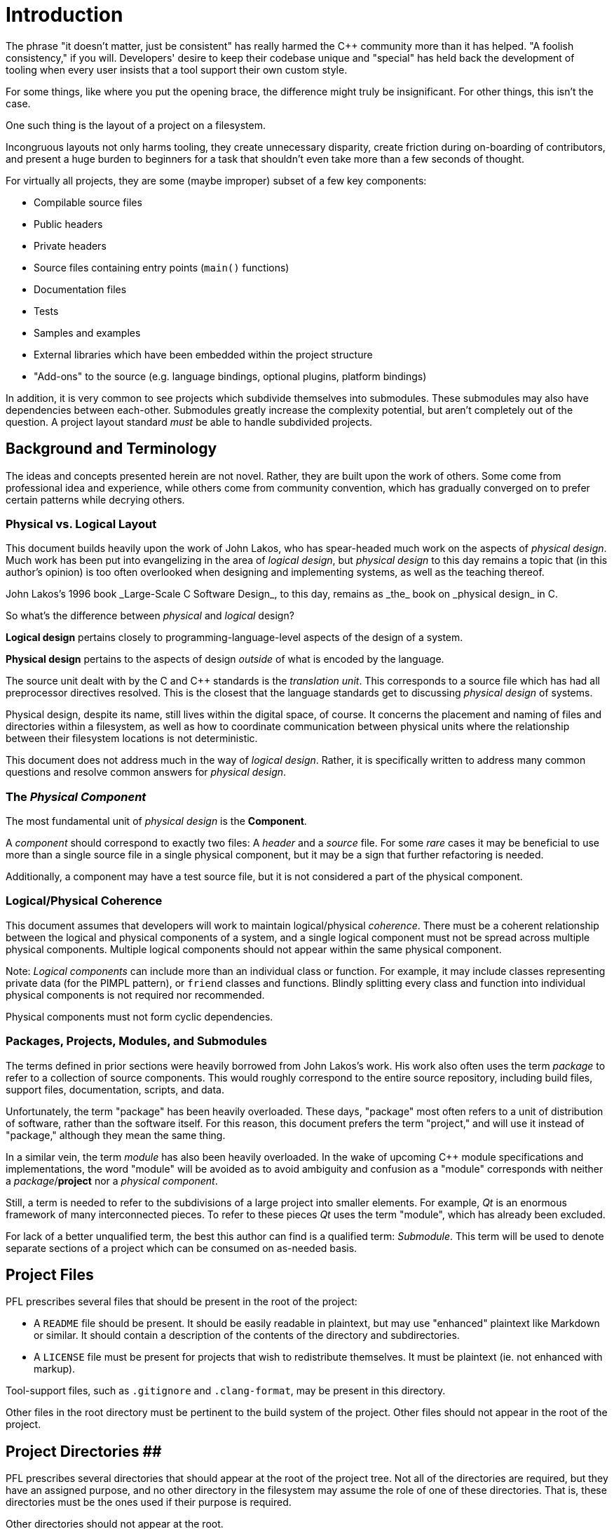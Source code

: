 = Introduction

The phrase "it doesn't matter, just be consistent" has really harmed the C++
community more than it has helped. "A foolish consistency," if you will.
Developers' desire to keep their codebase unique and "special" has held back
the development of tooling when every user insists that a tool support their
own custom style.

For some things, like where you put the opening brace, the difference might
truly be insignificant. For other things, this isn't the case.

One such thing is the layout of a project on a filesystem.

Incongruous layouts not only harms tooling, they create unnecessary disparity,
create friction during on-boarding of contributors, and present a huge burden to
beginners for a task that shouldn't even take more than a few seconds of
thought.

For virtually all projects, they are some (maybe improper) subset of a few key
components:

* Compilable source files
* Public headers
* Private headers
* Source files containing entry points (`main()` functions)
* Documentation files
* Tests
* Samples and examples
* External libraries which have been embedded within the project structure
* "Add-ons" to the source (e.g. language bindings, optional plugins, platform
bindings)

In addition, it is very common to see projects which subdivide themselves into
submodules. These submodules may also have dependencies between
each-other. Submodules greatly increase the complexity potential, but aren't
completely out of the question. A project layout standard _must_ be able to
handle subdivided projects.

== Background and Terminology

The ideas and concepts presented herein are not novel. Rather, they are built
upon the work of others. Some come from professional idea and experience, while
others come from community convention, which has gradually converged on to
prefer certain patterns while decrying others.

=== Physical vs. Logical Layout

This document builds heavily upon the work of John Lakos, who has spear-headed
much work on the aspects of _physical design_. Much work has been put into
evangelizing in the area of _logical design_, but _physical design_ to this day
remains a topic that (in this author's opinion) is too often overlooked when
designing and implementing systems, as well as the teaching thereof.

John Lakos's 1996 book _Large-Scale C++ Software Design_, to this day, remains
as _the_ book on _physical design_ in C++.

So what's the difference between _physical_ and _logical_ design?

*Logical design* pertains closely to programming-language-level aspects of the
design of a system.

*Physical design* pertains to the aspects of design _outside_ of what is
encoded by the language.

The source unit dealt with by the C and C++ standards is the _translation
unit_. This corresponds to a source file which has had all preprocessor
directives resolved. This is the closest that the language standards get to
discussing _physical design_ of systems.

Physical design, despite its name, still lives within the digital space, of
course. It concerns the placement and naming of files and directories within a
filesystem, as well as how to coordinate communication between physical units
where the relationship between their filesystem locations is not deterministic.

This document does not address much in the way of _logical design_. Rather, it
is specifically written to address many common questions and resolve common
answers for _physical design_.

=== The _Physical Component_

The most fundamental unit of _physical design_ is the *Component*.

A _component_ should correspond to exactly two files: A _header_ and a _source_
file. For some _rare_ cases it may be beneficial to use more than a single
source file in a single physical component, but it may be a sign that further
refactoring is needed.

Additionally, a component may have a test source file, but it is not considered
a part of the physical component.

=== Logical/Physical Coherence

This document assumes that developers will work to maintain logical/physical
_coherence_. There must be a coherent relationship between the logical and
physical components of a system, and a single logical component must not be
spread across multiple physical components. Multiple logical components should
not appear within the same physical component.

Note: _Logical components_ can include more than an individual class or
function. For example, it may include classes representing private data (for
the PIMPL pattern), or `friend` classes and functions. Blindly splitting every
class and function into individual physical components is not required nor
recommended.

Physical components must not form cyclic dependencies.

=== Packages, Projects, Modules, and Submodules

The terms defined in prior sections were heavily borrowed from John Lakos's
work. His work also often uses the term _package_ to refer to a collection of
source components. This would roughly correspond to the entire source
repository, including build files, support files, documentation, scripts, and
data.

Unfortunately, the term "package" has been heavily overloaded. These days,
"package" most often refers to a unit of distribution of software, rather than
the software itself. For this reason, this document prefers the term "project,"
and will use it instead of "package," although they mean the same thing.

In a similar vein, the term _module_ has also been heavily overloaded. In the
wake of upcoming C++ module specifications and implementations, the word
"module" will be avoided as to avoid ambiguity and confusion as a "module"
corresponds with neither a _package_/*project* nor a _physical component_.

Still, a term is needed to refer to the subdivisions of a large project into
smaller elements. For example, _Qt_ is an enormous framework of many
interconnected pieces. To refer to these pieces _Qt_ uses the term "module",
which has already been excluded.

For lack of a better unqualified term, the best this author can find is a
qualified term: _Submodule_. This term will be used to denote separate sections
of a project which can be consumed on as-needed basis.


== Project Files

PFL prescribes several files that should be present in the root of the project:

* A `README` file should be present. It should be easily readable in plaintext,
but may use "enhanced" plaintext like Markdown or similar. It should
contain a description of the contents of the directory and subdirectories.
* A `LICENSE` file must be present for projects that wish to redistribute
themselves. It must be plaintext (ie. not enhanced with markup).

Tool-support files, such as `.gitignore` and `.clang-format`, may be present in
this directory.

Other files in the root directory must be pertinent to the build system of the
project. Other files should not appear in the root of the project.

== Project Directories ##

PFL prescribes several directories that should appear at the root of the project
tree. Not all of the directories are required, but they have an assigned
purpose, and no other directory in the filesystem may assume the role of one of
these directories. That is, these directories must be the ones used if their
purpose is required.

Other directories should not appear at the root.

Note: If you have a need not fulfilled by a PFL directory listed below, that is a bug in this specification, and I would love to hear from you!
Before reporting, double-check that what you need isn't listed below and in the following sections.:
        
        
==== build/

A special directory that should not be considered part of the source of the
project. Used for storing ephemeral build results. must not be checked into
source control. If using source control, must be ignored using source
control ignore-lists.
        
        
      
      
[src/]
      :: Main compilable source location. must be present for projects with compiled
      components that do not use submodules.
      
      
      
      In the presence of link:./%23tld.include.html[include/], also contains private
      headers.
      
      
    
    
    link:./%23tld.include.html[include/]
    :: Directory for public headers. may be present. may be omitted for projects
    that do not distinguish between private/public headers. may be omitted for
    projects that use submodules.
    
    
  
  
  link:./%23tld.tests.html[tests/]
  :: Directory for tests.
  

link:./%23tld.examples.html[examples/]
:: Directory for samples and examples.

link:./%23tld.external.html[external/]
:: Directory for packages/projects to be used by the project, but not edited as
part of the project.

link:./%23tld.extras.html[extras/]
:: Directory containing extra/optional submodules for the project.

link:./%23tld.data.html[data/]
:: Directory containing non-source code aspects of the project. This might
include graphics and markup files.

link:./%23tld.tools.html[tools/]
:: Directory containing development utilities, such as build and refactoring
scripts

link:./%23tld.docs.html[docs/]
:: Directory for project documentation.

link:./%23tld.libs.html[libs/]
:: Directory for main project submodules.

= Top-Level Directories # {#tld}

Pitchfork specifies several top-level directories. Other directories should not
be present in the root directory, except for what is required by other tooling.

== `build/` ## {#tld.build}

This directory is not required, but its name should be reserved.

The `build/` directory is special in that it must not be committed to a source
control system. A user downloading the codebase should not see a `build/`
directory present in the project root, but one may be created in the course of
working with the software. The `_build/` directory is also reserved.

Note: Some build systems may commandeer the `build/` directory for themselves.
In this case, the directory `_build/` should be used in place of `build/`.

The `build/` directory may be used for ephemeral build results. Other uses of
the directory are not permitted.

Creation of additional directories for build results in the root directory is
not permitted.

Note: Although multiple _root_ directories are not allowed, the structure and
layout of the `build/` directory is not prescribed. Multiple subdirectories of
`build/` may be used to hold multiple build results of different configuration.

== `include/` ## {#tld.include}

Note: The `include/` and link:./%23tld.src.html[src/] directories are very closely
related. Be sure to also read its section in addition to this one.

The purpose of the `include/` directory is to hold _public API_ headers.

The `include/` directory should not be used if using
link:./%23src.header-placement.merged.html[#src.header-placement.merged].

See link:./%23src.html[#src].

== `src/` ## {#tld.src}

Note: The `src/` and link:./%23tld.include.html[include/] directories are very closely
related. Be sure to also read its section in addition to this one.

The purpose and content of `src/` depends on whether the project authors choose
to follow link:./%23src.header-placement.merged.html[#src.header-placement.merged] or
link:./%23src.header-placement.separate.html[#src.header-placement.separate].

See link:./%23src.html[#src].

== `tests/` ## {#tld.tests}

This directory is not required.

The `tests/` directory is reserved for source files related to (non-unit) tests
for the project.

The structure and layout of this directory is not prescribed by this document.

A project which can be embedded in another project (such as via
link:./%23tld.external.html[#tld.external]), must disable its `tests/` directory if it can detect that it
is being built as an embedded sub-project.

Project maintainers must provide a way for consumers to disable the compilation
and running of tests, especially for the purpose of embedding.

== `examples/` ## {#tld.examples}

This directory is not required.

The `examples/` directory is reserved for source files related to example and
sample usage of the project. The structure and layout of this directory is not
prescribed by this document.

Project maintainers must provide a way for consumers to disable the compilation
of examples and samples.

== `external/` ## {#tld.external}

This directory is not required.

The `external/` directory is reserved for embedding of external projects. Each
embedded project should occupy a single subdirectory of `external/`.

`external/` should not contain files other than those required by tooling.

This directory may be automatically populated, either partially or completely,
by tools (eg. `git` submodules) as part of a build process. In this case,
projects must declare the auto-populated subdirectories as ignored by relevant
source control systems.

Subdirectories of `external/` should not be modified as part of regular project
development. Subdirectories should remain as close to their upstream source as
possible.

== `data/` ## {#tld.data}

This directory is not required.

The `data/` directory is designated for holding project files which should be
included in revision control, but are not explicitly code. For example,
graphics and localization files are not code in the same sense as the rest of
the project, but are good candidates for inclusion in the `data/` directory.

The structure and layout of this directory is not prescribed by this document.

== `tools/` ## {#tld.tools}

This directory is not required.

The `tools/` directory is designated for holding extra scripts and tools related
to developing and contributing to the project. For example, turn-key build
scripts, linting scripts, code-generation scripts, test scripts, or other tools
that may be useful to a project develop.

The contents of this directory should not be relevant to a project consumer.

== `docs/` ## {#tld.docs}

This directory is not required.

The `docs/` directory is designated to contain project documentation. The
documentation process, tools, and layout is not prescribed by this document.

== `libs/` ## {#tld.libs}

The `libs/` directory must not be used unless the project wishes to subdivide
itself into link:./%23submod.html[submodules]. Its presence excludes the link:./%23tld.src.html[src/]
and link:./%23tld.include.html[include/] directories.

See link:./%23submod.html[#submod] and link:./%23submod.libs.html[#submod.libs].

== `extras/` ## {#tld.extras}

This directory is not required.

`extras/` is a link:./%23submod.root.html[submodule root]. See link:./%23submod.html[#submod] and
link:./%23submod.extras.html[#submod.extras].

= Library Source Layout # {#src}

A _library source tree_ refers to the layout of source code files that comprise
a single library, which is a collection of code that is exposed to the library's
_consumer_.

== Header File Placement ## {#src.header-placement}

This document supports two different methods of placing headers in a single
library: _separate_ and _merged_. These two methods are mutually exclusive
within a single library source tree.

=== Separate Header Placement ### {#src.header-placement.separate}

In _separated_ placement, there are two _source directories_, link:./%23tld.include.html[#tld.include]
and link:./%23tld.src.html[#tld.src]. The `include/` directory is designated to contain the _public_
headers of the library, while the _src/_ directory is designated to contain
the compilable source code and _private_ headers.

Note: Not all projects will necessarily have private headers.

In separate placement, a single physical component is split between the two
directories. The relative path to the parent directory of a compilable source
file in the `src/` directory must be equivalent to the relative path to the
parent directory of the header in the `include/` directory that corresponds to
the compilable source file.

Note: The purpose of the deterministic header/file path relationship is to aid
both tools and human viewers in understanding and manipulating the source
directory structure.

Note: The relative paths of these physical components is not arbitrary. See
link:./%23src.layout.html[#src.layout].

Consumers of a library using separated header layout should be given the path to
the link:./%23tld.include.html[#tld.include] directory as the sole include search directory for the
library's public interface. This prevents users from being able to `#include`
paths which exist only in the `src/` directory.

The library itself should be compiled with both its link:./%23tld.include.html[#tld.include] and
link:./%23tld.src.html[#tld.src] directories as include search directories. This ensures that the
library itself can access all files within both source directories.

=== Merged Header Placement ### {#src.header-placement.merged}

In _merged_ header placement, there is a single _source directory_,
link:./%23tld.src.html[#tld.src].

Much like with separated placement, the relative path from the source directory
to the parent of directory of the files of a physical component must be the
same. This implies that the files of a physical component will always be
_sibling_ files in the same directory.

== Test Placement ## {#src.tests}

This document distinguishes between _unit_ tests, and other tests. Unit tests
are tests that roughly correspond to a single single _unit_ of the source code.
This may be a physical component, public API, or combination thereof. The
distinguishing of a unit test has implications on where it may be placed.

=== Merged Test Placement ### {#src.tests.merged}

Optional but recommended is to use _merged_ test placement. In this method,
a unit test should have exactly one compilable source file, and that filename
stem should be the same as the filename stem of the physical component under
test, with a `.test` appended to it. For example, a test for the physical
component comprised of `meow.hpp` and `meow.cpp` will be named `meow.test.cpp`.
This unit test source file should be placed in the same directory as a
compilable source file of the physical component under test. Therefore, when
the unit has a compilable source file, the unit test source file will appear as
a sibling of the compilable source file.

=== Separate Test Placement ### {#src.tests.separate}

If not using merged tests, all tests should be placed within the
link:./%23tld.tests.html[tests/] top-level directory. There are no mandates on the layout
within `tests/`.

== Source Directory Layout ## {#src.layout}

For the purposes of this section, the link:./%23tld.include.html[include/] and
link:./%23tld.src.html[src/] top-level directories are both included in the definition of
"source directories." They are root of the _library source tree_. They are
named as such because they contain the primary "source files" of the source
language (C and/or C++).

No non-source-code files will should be placed _or generated_ in any
subdirectories of a source directory. That is, the root of a source directory
may contain non-source-code files, but no child directories should.

Conversely, no source-code files should be placed in the root of a source
directory. That is, all source files must have _qualified paths_ relative to the
root of their source directory.

Header files and source files should correspond to a logical component of the
project. For example, a `geometry` library might contain a `circle` class along
a single header and (optional) source file to represent it. If no other
logical components appear in that header and/or source file, the logical
component can be said to be the "main component" of the corresponding source
component. The main logical component may be a `class`, function, or some
grouping thereof.

The layout of the source tree should closely correspond to the namespace
structure of the project.

In C, there is no language-level concept of a namespace, but there is the
convention of qualifying globally visible identifiers with a "pseudo" namespace.
For example, a `libfoo` might define a `foo_create()`, where the prefix `foo_`
acts as the "namespace" for the identifier. The namespace for these purposes can
be said to be `foo`.

In C++, which has a language-level `namespace`, the need to qualify identifiers
in this way is not necessary (when using C++ linkage). Instead, these qualifiers
are put in `namespace`s.

Given that each logical component has a namespace, we can associate that
namespace with the physical component in which it is defined. This namespace
can then be used to generate a qualified path by which the physical component
can be found. In this way, physical components can be considered
"content-addressable".

Source files should be placed in a directory relative to the source
directory where the relative path is composed by joining the elements of the
component namespace as intermediate directories. The stem of the source filename
should correspond to the name of the logical component which it declares or
defines.

In some cases, it may be advantageous to separate the compiled source file into
multiple compiled source files while maintaining a single header file. In this
case, the stem of the source file should begin the same as if it were not
subdivided, then qualified with a `.` separating the distinguishing
characteristic of the source file.

= Submodules # {#submod}

Very large projects (eg. Qt, Boost, JUCE, LLVM) will benefit from the concept of::
_submodules_.::


===== Submodule
:: A subdivision of a larger project which can be consumed as-needed. Contains
its own source trees, tests, data, and documentation.


Note: Splitting a project into submodules should be considered _very carefully_.
It is an extremely heavy tool with subtleties that often trip people up. Very
few projects warrant subdividing themselves in this way.
Most projects will do just fine with multiple namespaces and directories within
their source tree. Don't reach for this tool when namespaces and subdirectories
will suite you just fine. Converting a project to/from a submodule layout is
a very cumbersome task.



The following rules must be taken into consideration when considering or using
submodules:


* *Submodules are not themselves standalone projects*.
* They should not pretend to be entire projects.
* They cannot be consumed independent of the rest of the project.
* They should not be versioned separately from the project.
* They _cannot_ further subdivide into sub-submodules.

== Submodule Root ## {#submod.root}



: Submodule Root
:: A directory whose child directories are link:./%23submod.dir.html[submodules].



Submodule roots include:


* link:./%23tld.extras.html[#tld.extras]
* link:./%23submod.libs.html[#submod.libs]

Each subdirectory of a submodule root must correspond to exactly one submodule.



== Submodule Directory ## {#submod.dir}



A submodule is represented as a subdirectory of the project which may contain
the following directories:


* link:./%23tld.src.html[src/] for submodule sources
* link:./%23tld.include.html[include/] for submodule includes (if splitting headers)
* link:./%23tld.tests.html[tests/] for submodule tests
* link:./%23tld.data.html[data/] for submodule data
* link:./%23tld.examples.html[examples/] for examples
* link:./%23tld.docs.html[docs/] for submodule documentation

Note: Most of the link:./%23tld.html[top-level directories] are _absent_ from this list.



Submodules directories should not contain other files or directories except
those required by tooling.



== `libs/` ## {#submod.libs}



The `libs/` directory is for _main_ submodules. It is a
link:./%23submod.root.html[submodule root].



When the `libs/` directory is present, the top-level `src/` and `include/`
directories must not be present. Instead of having a root source tree, a project
using `libs/` for submodules should instead refactor itself such that the
project has a common basis submodule upon which other submodules will may
depend.



The main difference between `libs/` and link:./%23tld.extras.html[extras/] is that the
`libs/` submodules found in `libs/` should be built _by default_, although a
consumer may opt-out of the submodules on an as-needed basis.



== `extras/` ## {#submod.extras}
  
  
  
The `extras/` directory is designated for containing additional submodules for
the project which build upon the main component(s). This may include submodules
that are not part of the project's "default" build, or otherwise impose special
requirements to be used.



For example, the following might be candidates for `extra/` rather than regular
components:


. "Language bindings" or extra libraries that provide integrations of the
project with programming languages or runtimes different from its own.
. "Platform bindings" or extra libraries (plugins) that integrate the project
with a particular platform. For example, a windowing library that needs to
understand how to talk with Windows, Quartz, X11, and Wayland would include
its platform integration implementations in this directory.
. "Contributed" submodules. Additional submodules that are contributed by the
project's users and included in upstream, but are not officially supported
by the project.
. Optional submodules that require additional dependencies, or may be
prohibitive to include for all users. For example, Qt's Webkit module is
prohibitively time consuming to build, and it requires the presence of
dependencies that are only required exactly for that one component.

= Build Systems # {#builds}



This document does not mandate any particular build system. The only
requirements is that the chosen build system support the layout herein defined.



= Libraries # {#libraries}



For library projects, a source tree should correspond to _exactly one_ library.
That is, _at most one one_ linkable result, and _exactly one_ public include
directory. A single `#include` tree must not require linking more than one
library to access all symbols exported from that tree.



Note: Submodules, having their own source tree, may each contain a library that
can be linked and consumed independently.



A single source tree should not vary its public interface based on anything
other than the target platform. This has several big implications, including
(but not limited to) the following:


* A library should not offer the user controls for tweaking its public
interface.
* A library should not change its public interface based on the
presence/absence of external software.
  
= Open Questions